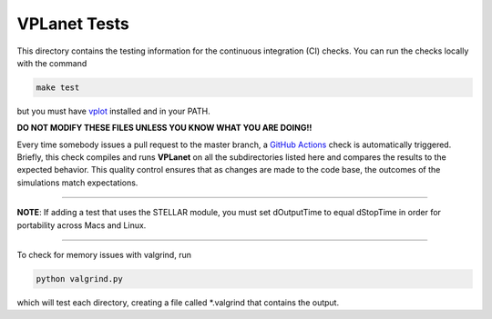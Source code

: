 VPLanet Tests
-----

This directory contains the testing information for the continuous integration (CI)
checks. You can run the checks locally with the command

.. code-block:: bash

  make test

but you must have `vplot <https://github.com/VirtualPlanetaryLaboratory/vplot>`_ installed and in your PATH.

**DO NOT MODIFY THESE FILES UNLESS YOU KNOW WHAT YOU ARE DOING!!**

Every time somebody issues a pull request to the master branch, a `GitHub Actions <https://github.com/features/actions>`_
check is automatically triggered. Briefly, this check compiles and runs **VPLanet**
on all the subdirectories listed here and compares the results to the expected
behavior. This quality control ensures that as changes are made to the code base,
the outcomes of the simulations match expectations. 

=======

**NOTE**: If adding a test that uses the STELLAR module, you must set dOutputTime to equal
dStopTime in order for portability across Macs and Linux.

=======

To check for memory issues with valgrind, run

.. code-block:: bash

  python valgrind.py

which will test each directory, creating a file called *.valgrind that contains the output.
